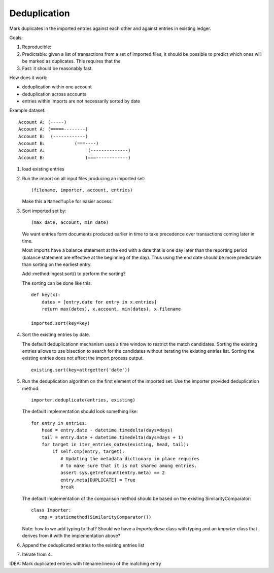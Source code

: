 Deduplication
-------------

Mark duplicates in the imported entries against each other and against
entries in existing ledger.

Goals:

1. Reproducible:

2. Predictable: given a list of transactions from a set of imported
   files, it should be possible to predict which ones will be marked
   as duplicates. This requires that the

3. Fast: it should be reasonably fast.

How does it work:

- deduplication within one account
- deduplication across accounts
- entries within imports are not necessarily sorted by date

Example dataset::

  Account A: (-----)
  Account A: (=====--------)
  Account B:  (------------)
  Account B:           (===----)
  Account A:                (--------------)
  Account B:               (===------------)

1. load existing entries

2. Run the import on all input files producing an imported set::

     (filename, importer, account, entries)

   Make this a ``NamedTuple`` for easier access.

3. Sort imported set by::

     (max date, account, min date)

   We want entries form documents produced earlier in time to take
   precedence over transactions coming later in time.

   Most imports have a balance statement at the end with a date that
   is one day later than the reporting period (balance statement are
   effective at the beginning of the day). Thus using the end date
   should be more predictable than sorting on the earliest entry.

   Add :method:Ingest:sort() to perform the sorting?

   The sorting can be done like this::

     def key(x):
         dates = [entry.date for entry in x.entries]
         return max(dates), x.account, min(dates), x.filename

     imported.sort(key=key)

4. Sort the existing entries by date.

   The default deduplicationn mechanism uses a time window to restrict
   the match candidates. Sorting the existing entries allows to use
   bisection to search for the candidates without iterating the
   existing entries list. Sorting the existing entries does not affect
   the import process output.

   ::

      existing.sort(key=attrgetter('date'))

5. Run the deduplication algorithm on the first element of the
   imported set. Use the importer provided deduplication method::

     importer.deduplicate(entries, existing)

   The default implementation should look something like::

     for entry in entries:
         head = entry.date - datetime.timedelta(days=days)
         tail = entry.date + datetime.timedelta(days=days + 1)
         for target in iter_entries_dates(existing, head, tail):
             if self.cmp(entry, target):
                # Updating the metadata dictionary in place requires
                # to make sure that it is not shared among entries.
                assert sys.getrefcount(entry.meta) == 2
                entry.meta[DUPLICATE] = True
                break

   The default implementation of the comparison method should be based
   on the existing SimilarityComparator::

     class Importer:
        cmp = staticmethod(SimilarityComparator())

   Note: how to we add typing to that? Should we have a `ImporterBase`
   class with typing and an `Importer` class that derives from it with
   the implementation above?

6. Append the deduplicated entries to the existing entries list

7. Iterate from 4.

IDEA: Mark duplicated entries with filename:lineno of the matching entry
